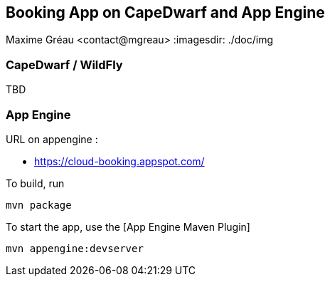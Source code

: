 == Booking App on CapeDwarf and App Engine
Maxime Gréau <contact@mgreau>
:imagesdir: ./doc/img


=== CapeDwarf / WildFly
TBD


=== App Engine

URL on appengine : 

* https://cloud-booking.appspot.com/

To build, run

    mvn package

To start the app, use the [App Engine Maven Plugin]

    mvn appengine:devserver



